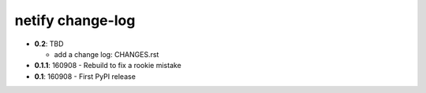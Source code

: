 =================
netify change-log
=================

- **0.2**: TBD

  - add a change log: CHANGES.rst

- **0.1.1**: 160908 - Rebuild to fix a rookie mistake

- **0.1**: 160908 - First PyPI release
